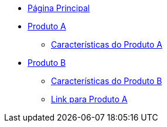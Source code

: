 * xref:main.adoc[Página Principal]
* xref:produto_a.adoc[Produto A]
** xref:produto_a/produto_a_caracteristicas.adoc[Características do Produto A]
* xref:produto_b.adoc[Produto B]
** xref:produto_b/produto_b_caracteristicas.adoc[Características do Produto B]
** xref:produto_b/produto_b_link_para_produto_a.adoc[Link para Produto A]